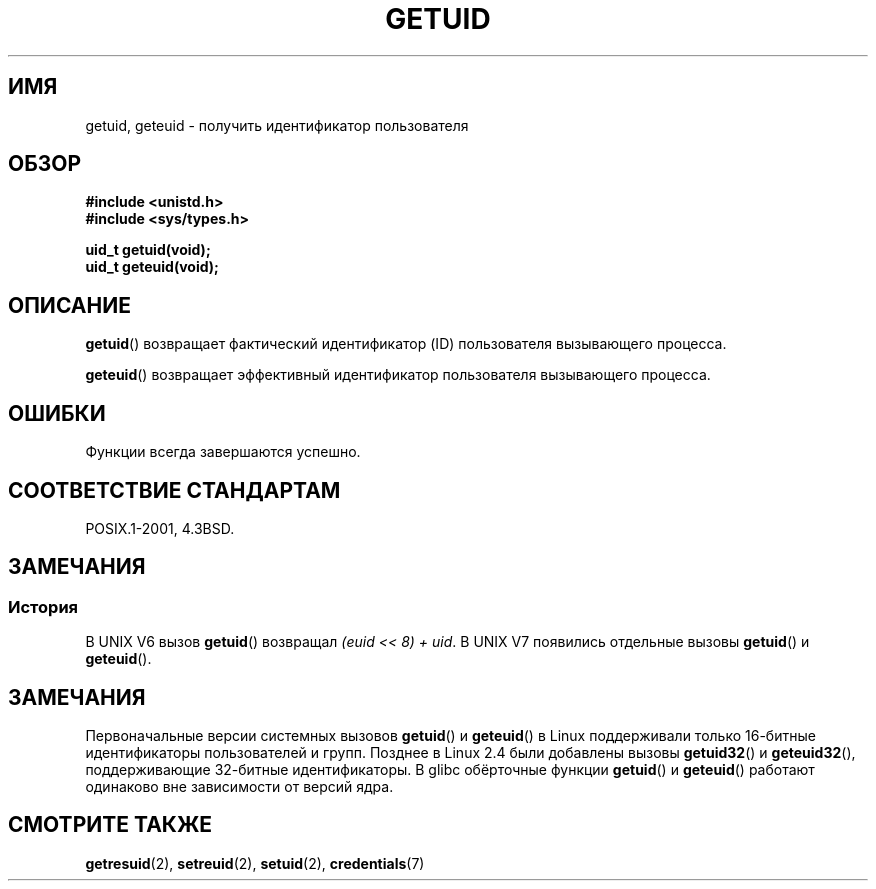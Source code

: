 .\" Hey Emacs! This file is -*- nroff -*- source.
.\"
.\" Copyright 1993 Rickard E. Faith (faith@cs.unc.edu)
.\"
.\" Permission is granted to make and distribute verbatim copies of this
.\" manual provided the copyright notice and this permission notice are
.\" preserved on all copies.
.\"
.\" Permission is granted to copy and distribute modified versions of this
.\" manual under the conditions for verbatim copying, provided that the
.\" entire resulting derived work is distributed under the terms of a
.\" permission notice identical to this one.
.\"
.\" Since the Linux kernel and libraries are constantly changing, this
.\" manual page may be incorrect or out-of-date.  The author(s) assume no
.\" responsibility for errors or omissions, or for damages resulting from
.\" the use of the information contained herein.  The author(s) may not
.\" have taken the same level of care in the production of this manual,
.\" which is licensed free of charge, as they might when working
.\" professionally.
.\"
.\" Formatted or processed versions of this manual, if unaccompanied by
.\" the source, must acknowledge the copyright and authors of this work.
.\"
.\" Historical remark, aeb, 2004-06-05
.\"*******************************************************************
.\"
.\" This file was generated with po4a. Translate the source file.
.\"
.\"*******************************************************************
.TH GETUID 2 2010\-11\-22 Linux "Руководство программиста Linux"
.SH ИМЯ
getuid, geteuid \- получить идентификатор пользователя
.SH ОБЗОР
\fB#include <unistd.h>\fP
.br
\fB#include <sys/types.h>\fP
.sp
\fBuid_t getuid(void);\fP
.br
\fBuid_t geteuid(void);\fP
.SH ОПИСАНИЕ
\fBgetuid\fP() возвращает фактический идентификатор (ID) пользователя
вызывающего процесса.

\fBgeteuid\fP() возвращает эффективный идентификатор пользователя вызывающего
процесса.
.SH ОШИБКИ
Функции всегда завершаются успешно.
.SH "СООТВЕТСТВИЕ СТАНДАРТАМ"
POSIX.1\-2001, 4.3BSD.
.SH ЗАМЕЧАНИЯ
.SS История
В UNIX V6 вызов \fBgetuid\fP() возвращал \fI(euid << 8) + uid\fP. В UNIX
V7 появились отдельные вызовы \fBgetuid\fP() и \fBgeteuid\fP().
.SH ЗАМЕЧАНИЯ
Первоначальные версии системных вызовов \fBgetuid\fP() и \fBgeteuid\fP() в Linux
поддерживали только 16\-битные идентификаторы пользователей и групп. Позднее
в Linux 2.4 были добавлены вызовы \fBgetuid32\fP() и \fBgeteuid32\fP(),
поддерживающие 32\-битные идентификаторы. В glibc обёрточные функции
\fBgetuid\fP() и \fBgeteuid\fP() работают одинаково вне зависимости от версий
ядра.
.SH "СМОТРИТЕ ТАКЖЕ"
\fBgetresuid\fP(2), \fBsetreuid\fP(2), \fBsetuid\fP(2), \fBcredentials\fP(7)
